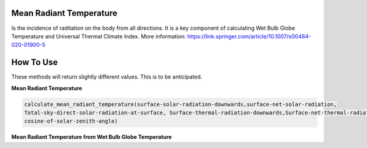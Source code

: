Mean Radiant Temperature
======================================
Is the incidence of raditation on the body from all directions. 
It is a key component of calculating Wet Bulb Globe Temperature and Universal Thermal Climate Index.
More information: https://link.springer.com/article/10.1007/s00484-020-01900-5

How To Use
======================================

These methods will return slightly different values. This is to be anticipated.

**Mean Radiant Temperature**

.. code-block:: python

    calculate_mean_radiant_temperature(surface-solar-radiation-downwards,surface-net-solar-radiation,
    Total-sky-direct-solar-radiation-at-surface, Surface-thermal-radiation-downwards,Surface-net-thermal-radiation,
    cosine-of-solar-zenith-angle)

**Mean Radiant Temperature from Wet Bulb Globe Temperature**

.. code-block:: python
  calculate_mrt_from_wbgt(2m temperature,wind speed,wet bulb globe temperature)
  
  
